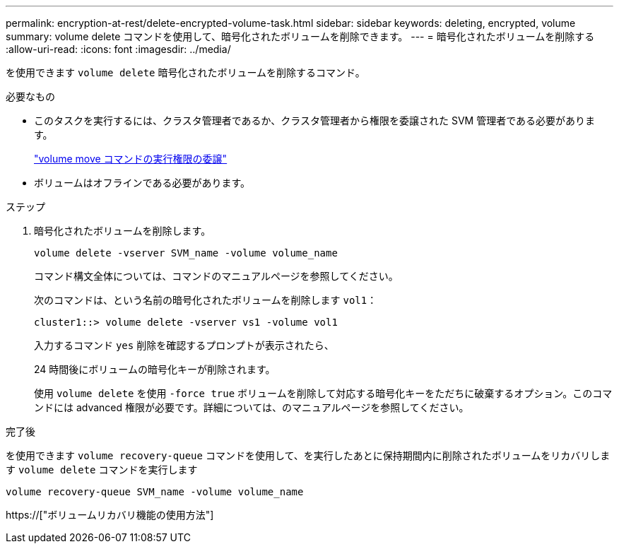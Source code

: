 ---
permalink: encryption-at-rest/delete-encrypted-volume-task.html 
sidebar: sidebar 
keywords: deleting, encrypted, volume 
summary: volume delete コマンドを使用して、暗号化されたボリュームを削除できます。 
---
= 暗号化されたボリュームを削除する
:allow-uri-read: 
:icons: font
:imagesdir: ../media/


[role="lead"]
を使用できます `volume delete` 暗号化されたボリュームを削除するコマンド。

.必要なもの
* このタスクを実行するには、クラスタ管理者であるか、クラスタ管理者から権限を委譲された SVM 管理者である必要があります。
+
link:delegate-volume-encryption-svm-administrator-task.html["volume move コマンドの実行権限の委譲"]

* ボリュームはオフラインである必要があります。


.ステップ
. 暗号化されたボリュームを削除します。
+
`volume delete -vserver SVM_name -volume volume_name`

+
コマンド構文全体については、コマンドのマニュアルページを参照してください。

+
次のコマンドは、という名前の暗号化されたボリュームを削除します `vol1`：

+
[listing]
----
cluster1::> volume delete -vserver vs1 -volume vol1
----
+
入力するコマンド `yes` 削除を確認するプロンプトが表示されたら、

+
24 時間後にボリュームの暗号化キーが削除されます。

+
使用 `volume delete` を使用 `-force true` ボリュームを削除して対応する暗号化キーをただちに破棄するオプション。このコマンドには advanced 権限が必要です。詳細については、のマニュアルページを参照してください。



.完了後
を使用できます `volume recovery-queue` コマンドを使用して、を実行したあとに保持期間内に削除されたボリュームをリカバリします `volume delete` コマンドを実行します

`volume recovery-queue SVM_name -volume volume_name`

https://["ボリュームリカバリ機能の使用方法"]
